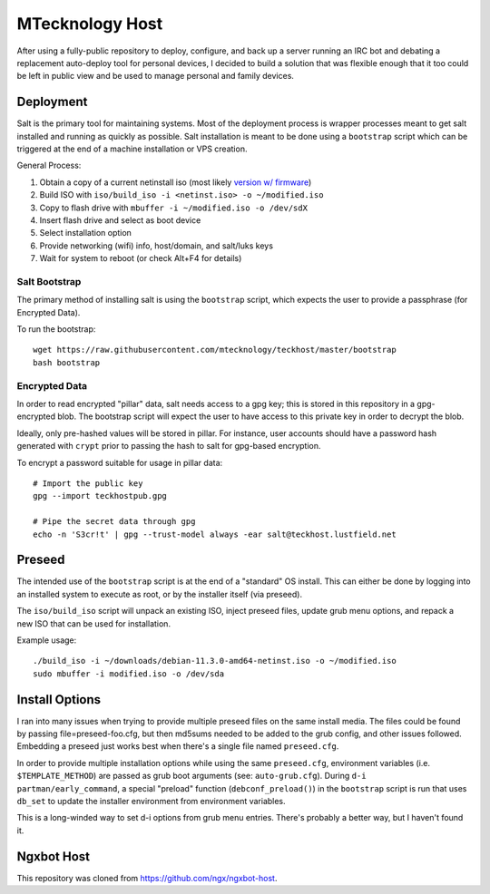 MTecknology Host
================

After using a fully-public repository to deploy, configure, and back up a server
running an IRC bot and debating a replacement auto-deploy tool for personal
devices, I decided to build a solution that was flexible enough that it too
could be left in public view and be used to manage personal and family devices.

Deployment
----------

Salt is the primary tool for maintaining systems. Most of the deployment process
is wrapper processes meant to get salt installed and running as quickly as
possible. Salt installation is meant to be done using a ``bootstrap`` script
which can be triggered at the end of a machine installation or VPS creation.

General Process:

1. Obtain a copy of a current netinstall iso (most likely `version w/ firmware`_)
2. Build ISO with ``iso/build_iso -i <netinst.iso> -o ~/modified.iso``
3. Copy to flash drive with ``mbuffer -i ~/modified.iso -o /dev/sdX``
4. Insert flash drive and select as boot device
5. Select installation option
6. Provide networking (wifi) info, host/domain, and salt/luks keys
7. Wait for system to reboot (or check Alt+F4 for details)

Salt Bootstrap
~~~~~~~~~~~~~~

The primary method of installing salt is using the ``bootstrap`` script, which
expects the user to provide a passphrase (for Encrypted Data).

To run the bootstrap::

    wget https://raw.githubusercontent.com/mtecknology/teckhost/master/bootstrap
    bash bootstrap

Encrypted Data
~~~~~~~~~~~~~~

In order to read encrypted "pillar" data, salt needs access to a gpg key; this
is stored in this repository in a gpg-encrypted blob. The bootstrap script will
expect the user to have access to this private key in order to decrypt the blob.

Ideally, only pre-hashed values will be stored in pillar. For instance, user
accounts should have a password hash generated with ``crypt`` prior to passing
the hash to salt for gpg-based encryption.

To encrypt a password suitable for usage in pillar data::

    # Import the public key
    gpg --import teckhostpub.gpg

    # Pipe the secret data through gpg
    echo -n 'S3cr!t' | gpg --trust-model always -ear salt@teckhost.lustfield.net


Preseed
-------

The intended use of the ``bootstrap`` script is at the end of a "standard" OS
install. This can either be done by logging into an installed system to execute
as root, or by the installer itself (via preseed).

The ``iso/build_iso`` script will unpack an existing ISO, inject preseed files,
update grub menu options, and repack a new ISO that can be used for
installation.

Example usage::

    ./build_iso -i ~/downloads/debian-11.3.0-amd64-netinst.iso -o ~/modified.iso
    sudo mbuffer -i modified.iso -o /dev/sda

Install Options
---------------

I ran into many issues when trying to provide multiple preseed files on the same
install media. The files could be found by passing file=preseed-foo.cfg, but
then md5sums needed to be added to the grub config, and other issues followed.
Embedding a preseed just works best when there's a single file named
``preseed.cfg``.

In order to provide multiple installation options while using the same
``preseed.cfg``, environment variables (i.e. ``$TEMPLATE_METHOD``) are passed as
grub boot arguments (see: ``auto-grub.cfg``). During ``d-i partman/early_command``,
a special "preload" function (``debconf_preload()``) in the ``bootstrap`` script is
run that uses ``db_set`` to update the installer environment from environment
variables.

This is a long-winded way to set d-i options from grub menu entries. There's
probably a better way, but I haven't found it.

Ngxbot Host
-----------

This repository was cloned from https://github.com/ngx/ngxbot-host.

.. _version w/ firmware: https://cdimage.debian.org/cdimage/unofficial/non-free/cd-including-firmware/current/amd64/iso-cd/
